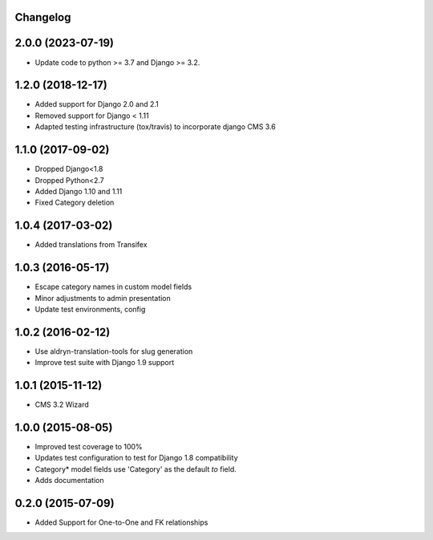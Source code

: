 Changelog
=========

2.0.0 (2023-07-19)
==================

* Update code to python >= 3.7 and Django >= 3.2.


1.2.0 (2018-12-17)
==================

* Added support for Django 2.0 and 2.1
* Removed support for Django < 1.11
* Adapted testing infrastructure (tox/travis) to incorporate django CMS 3.6


1.1.0 (2017-09-02)
==================

* Dropped Django<1.8
* Dropped Python<2.7
* Added Django 1.10 and 1.11
* Fixed Category deletion


1.0.4 (2017-03-02)
==================

* Added translations from Transifex


1.0.3 (2016-05-17)
==================

* Escape category names in custom model fields
* Minor adjustments to admin presentation
* Update test environments, config


1.0.2 (2016-02-12)
==================

* Use aldryn-translation-tools for slug generation
* Improve test suite with Django 1.9 support


1.0.1 (2015-11-12)
==================

* CMS 3.2 Wizard


1.0.0 (2015-08-05)
==================

* Improved test coverage to 100%
* Updates test configuration to test for Django 1.8 compatibility
* Category* model fields use 'Category' as the default `to` field.
* Adds documentation


0.2.0 (2015-07-09)
==================

* Added Support for One-to-One and FK relationships
